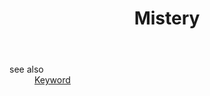 #+TITLE: Mistery
#+STARTUP: overview
#+ROAM_TAGS: keyword
#+CREATED: [2021-06-13 Paz]
#+LAST_MODIFIED: [2021-06-13 Paz 15:32]

- see also ::
  [[file:20210613032404-keyword-keyword.org][Keyword]]

